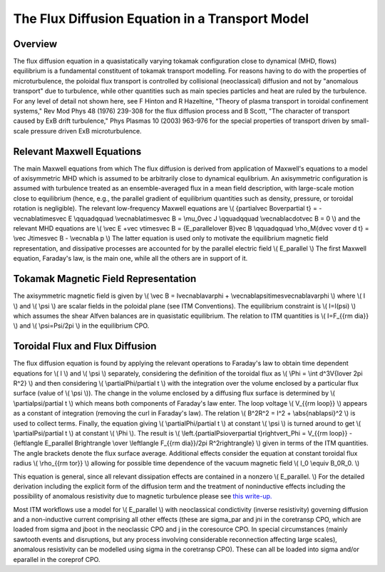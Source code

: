 .. _FluxDiffusion:

The Flux Diffusion Equation in a Transport Model
================================================

Overview
--------

The flux diffusion equation in a quasistatically varying tokamak
configuration close to dynamical (MHD, flows) equilibrium is a
fundamental constituent of tokamak transport modelling. For reasons
having to do with the properties of microturbulence, the poloidal flux
transport is controlled by collisional (neoclassical) diffusion and not
by "anomalous transport" due to turbulence, while other quantities such
as main species particles and heat are ruled by the turbulence. For any
level of detail not shown here, see F Hinton and R Hazeltine, "Theory of
plasma transport in toroidal confinement systems," Rev Mod Phys 48
(1976) 239-308 for the flux diffusion process and B Scott, "The
character of transport caused by ExB drift turbulence," Phys Plasmas 10
(2003) 963-976 for the special properties of transport driven by
small-scale pressure driven ExB microturbulence.

Relevant Maxwell Equations
--------------------------

The main Maxwell equations from which The flux diffusion is derived from
application of Maxwell's equations to a model of axisymmetric MHD which
is assumed to be arbitrarily close to dynamical equlibrium. An
axisymmetric configuration is assumed with turbulence treated as an
ensemble-averaged flux in a mean field description, with large-scale
motion close to equilibrium (hence, e.g., the parallel gradient of
equilibrium quantities such as density, pressure, or toroidal rotation
is negligible). The relevant low-frequency Maxwell equations are \\(
{\partial\vec B\over\partial t} = -\vec\nabla\times\vec E \\qquad\qquad
\\vec\nabla\times\vec B = \\mu_0\vec J \\qquad\qquad
\\vec\nabla\cdot\vec B = 0 \\) and the relevant MHD equations are \\(
\\vec E +\vec v\times\vec B = {E_\parallel\over B}\vec B \\qquad\qquad
\\rho_M{d\vec v\over d t} = \\vec J\times\vec B - \\vec\nabla p \\) The
latter equation is used only to motivate the equilibrium magnetic field
representation, and dissipative processes are accounted for by the
parallel electric field \\( E_\parallel \\) The first Maxwell equation,
Faraday's law, is the main one, while all the others are in support of
it.

Tokamak Magnetic Field Representation
-------------------------------------

The axisymmetric magnetic field is given by \\( \\vec B =
I\vec\nabla\varphi + \\vec\nabla\psi\times\vec\nabla\varphi \\) where
\\( I \\) and \\( \\psi \\) are scalar fields in the poloidal plane (see
ITM Conventions). The equilibrium constraint is \\( I=I(\psi) \\) which
assumes the shear Alfven balances are in quasistatic equilibrium. The
relation to ITM quantities is \\( I=F_{{\rm dia}} \\) and \\(
\\psi=\Psi/2\pi \\) in the equilibrium CPO.

Toroidal Flux and Flux Diffusion
--------------------------------

The flux diffusion equation is found by applying the relevant operations
to Faraday's law to obtain time dependent equations for \\( I \\) and
\\( \\psi \\) separately, considering the definition of the toroidal
flux as \\( \\Phi = \\int d^3V{I\over 2\pi R^2} \\) and then considering
\\( \\partial\Phi/\partial t \\) with the integration over the volume
enclosed by a particular flux surface (value of \\( \\psi \\)). The
change in the volume enclosed by a diffusing flux surface is determined
by \\( \\partial\psi/\partial t \\) which means both components of
Faraday's law enter. The loop voltage \\( V_{{\rm loop}} \\) appears as
a constant of integration (removing the curl in Faraday's law). The
relation \\( B^2R^2 = I^2 + \\abs{\nabla\psi}^2 \\) is used to collect
terms. Finally, the equation giving \\( \\partial\Phi/\partial t \\) at
constant \\( \\psi \\) is turned around to get \\(
\\partial\Psi/\partial t \\) at constant \\( \\Phi \\). The result is
\\( \\left.{\partial\Psi\over\partial t}\right\vert_\Phi = V_{{\rm
loop}} - {\left\langle E_\parallel B\right\rangle \\over \\left\langle
F_{{\rm dia}}/2\pi R^2\right\rangle} \\) given in terms of the ITM
quantities. The angle brackets denote the flux surface average.
Additional effects consider the equation at constant toroidal flux
radius \\( \\rho_{{\rm tor}} \\) allowing for possible time dependence
of the vacuum magnetic field \\( I_0 \\equiv B_0R_0. \\)

This equation is general, since all relevant dissipation effects are
contained in a nonzero \\( E_\parallel. \\) For the detailed derivation
including the explicit form of the diffusion term and the treatment of
noninductive effects including the possibility of anomalous resistivity
due to magnetic turbulence please see `this
write-up. <http://www.rzg.mpg.de/~bds/cyclone/induction.pdf>`__

Most ITM workflows use a model for \\( E_\parallel \\) with neoclassical
condictivity (inverse resistivity) governing diffusion and a
non-inductive current comprising all other effects (these are sigma_par
and jni in the coretransp CPO, which are loaded from sigma and jboot in
the neoclassic CPO and j in the coresource CPO. In special circumstances
(mainly sawtooth events and disruptions, but any process involving
considerable reconnection affecting large scales), anomalous resistivity
can be modelled using sigma in the coretransp CPO). These can all be
loaded into sigma and/or eparallel in the coreprof CPO.

